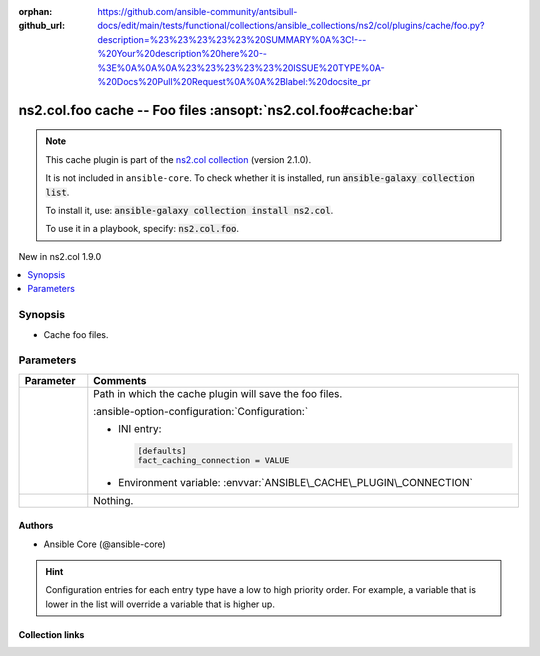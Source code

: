
.. Document meta

:orphan:
:github_url: https://github.com/ansible-community/antsibull-docs/edit/main/tests/functional/collections/ansible_collections/ns2/col/plugins/cache/foo.py?description=%23%23%23%23%23%20SUMMARY%0A%3C!---%20Your%20description%20here%20--%3E%0A%0A%0A%23%23%23%23%23%20ISSUE%20TYPE%0A-%20Docs%20Pull%20Request%0A%0A%2Blabel:%20docsite_pr

.. |antsibull-internal-nbsp| unicode:: 0xA0
    :trim:

.. meta::
  :antsibull-docs: <ANTSIBULL_DOCS_VERSION>

.. Anchors

.. _ansible_collections.ns2.col.foo_cache:

.. Anchors: short name for ansible.builtin

.. Title

ns2.col.foo cache -- Foo files \ :ansopt:`ns2.col.foo#cache:bar`\ 
++++++++++++++++++++++++++++++++++++++++++++++++++++++++++++++++++

.. ansible-plugin::

  fqcn: ns2.col.foo
  plugin_type: cache
  short_description: "Foo files \\ :ansopt:`ns2.col.foo#cache:bar`\\ "

.. Collection note

.. note::
    This cache plugin is part of the `ns2.col collection <https://galaxy.ansible.com/ui/repo/published/ns2/col/>`_ (version 2.1.0).

    It is not included in ``ansible-core``.
    To check whether it is installed, run :code:`ansible-galaxy collection list`.

    To install it, use: :code:`ansible-galaxy collection install ns2.col`.

    To use it in a playbook, specify: :code:`ns2.col.foo`.

.. version_added

.. rst-class:: ansible-version-added

New in ns2.col 1.9.0

.. contents::
   :local:
   :depth: 1

.. Deprecated


Synopsis
--------

.. Description

- Cache foo files.


.. Aliases


.. Requirements






.. Options

Parameters
----------

.. tabularcolumns:: \X{1}{3}\X{2}{3}

.. list-table::
  :width: 100%
  :widths: auto
  :header-rows: 1
  :class: longtable ansible-option-table

  * - Parameter
    - Comments

  * - .. raw:: html

        <div class="ansible-option-cell">

      .. ansible-option::

        fqcn: ns2.col.foo
        plugin_type: cache
        name: "_uri"
        full_keys:
          - ["_uri"]

      .. ansible-option-type-line::

        :ansible-option-type:`path` / :ansible-option-required:`required`




      .. raw:: html

        </div>

    - .. raw:: html

        <div class="ansible-option-cell">

      Path in which the cache plugin will save the foo files.


      .. rst-class:: ansible-option-line

      :ansible-option-configuration:`Configuration:`

      - INI entry:

        .. code-block::

          [defaults]
          fact_caching_connection = VALUE


      - Environment variable: :envvar:`ANSIBLE\_CACHE\_PLUGIN\_CONNECTION`


      .. raw:: html

        </div>

  * - .. raw:: html

        <div class="ansible-option-cell">

      .. ansible-option::

        fqcn: ns2.col.foo
        plugin_type: cache
        name: "bar"
        full_keys:
          - ["bar"]

      .. ansible-option-type-line::

        :ansible-option-type:`string`




      .. raw:: html

        </div>

    - .. raw:: html

        <div class="ansible-option-cell">

      Nothing.


      .. raw:: html

        </div>


.. Attributes


.. Notes


.. Seealso


.. Examples



.. Facts


.. Return values


..  Status (Presently only deprecated)


.. Authors

Authors
~~~~~~~

- Ansible Core (@ansible-core)


.. hint::
    Configuration entries for each entry type have a low to high priority order. For example, a variable that is lower in the list will override a variable that is higher up.

.. Extra links

Collection links
~~~~~~~~~~~~~~~~

.. ansible-links::

  - title: "Issue Tracker"
    url: "https://github.com/ansible-collections/community.general/issues"
    external: true
  - title: "Homepage"
    url: "https://github.com/ansible-collections/community.crypto"
    external: true
  - title: "Repository (Sources)"
    url: "https://github.com/ansible-collections/community.internal_test_tools"
    external: true
  - title: "Submit a bug report"
    url: "https://github.com/ansible-community/antsibull-docs/issues/new?assignees=&labels=&template=bug_report.md"
    external: true
  - title: Communication
    ref: communication_for_ns2.col


.. Parsing errors

